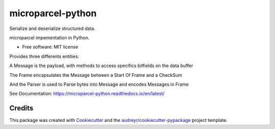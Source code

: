 ==================
microparcel-python
==================


.. image:: https://img.shields.io/pypi/v/microparcel-python.svg
        :target: https://pypi.python.org/pypi/microparcel-python

.. image:: https://img.shields.io/travis/lukh/microparcel-python.svg
        :target: https://travis-ci.org/lukh/microparcel-python

.. image:: https://readthedocs.org/projects/microparcel-python/badge/?version=latest
        :target: https://microparcel-python.readthedocs.io/en/latest/?badge=latest
        :alt: Documentation Status



Serialize and deserialize structured data.

microparcel impementation in Python.

* Free software: MIT license


Provides three differents entities:

A Message is the payload, with methods to access specifics bitfields on the data buffer

The Frame encapsulates the Message between a Start Of Frame and a CheckSum

And the Parser is used to Parse bytes into Message and encodes Messages in Frame

See Documentation: https://microparcel-python.readthedocs.io/en/latest/

Credits
-------

This package was created with Cookiecutter_ and the `audreyr/cookiecutter-pypackage`_ project template.

.. _Cookiecutter: https://github.com/audreyr/cookiecutter
.. _`audreyr/cookiecutter-pypackage`: https://github.com/audreyr/cookiecutter-pypackage

